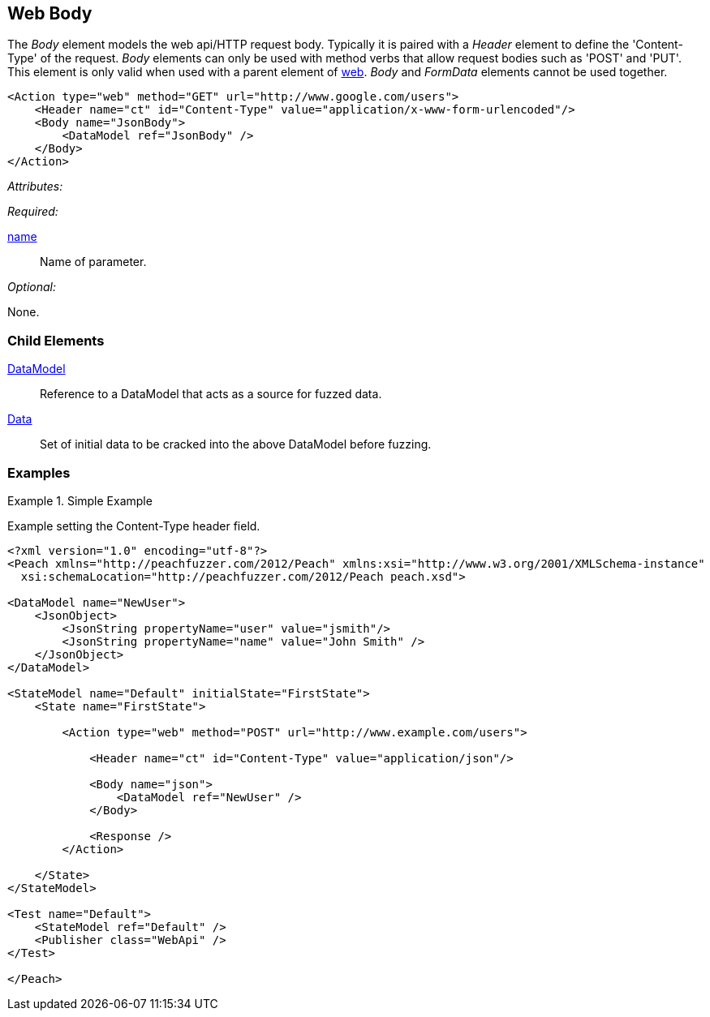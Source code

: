[[web_Body]]
== Web Body

The _Body_ element models the web api/HTTP request body.  Typically it is paired with a _Header_ element to define the 'Content-Type' of the request.  _Body_ elements can only be used with method verbs that allow request bodies such as 'POST' and 'PUT'. This element is only valid when used with a parent element of xref:Action_web[web]. _Body_ and _FormData_ elements cannot be used together.

[source,xml]
----
<Action type="web" method="GET" url="http://www.google.com/users">
    <Header name="ct" id="Content-Type" value="application/x-www-form-urlencoded"/>
    <Body name="JsonBody">
        <DataModel ref="JsonBody" />
    </Body>
</Action>
----

_Attributes:_

_Required:_

xref:name[name]:: Name of parameter.

_Optional:_

None.

=== Child Elements

xref:DataModel[DataModel]:: Reference to a DataModel that acts as a source for fuzzed data.
xref:Data[Data]:: Set of initial data to be cracked into the above DataModel before fuzzing.

=== Examples

.Simple Example
===================================

Example setting the Content-Type header field.

[source,xml]
----
<?xml version="1.0" encoding="utf-8"?>
<Peach xmlns="http://peachfuzzer.com/2012/Peach" xmlns:xsi="http://www.w3.org/2001/XMLSchema-instance"
  xsi:schemaLocation="http://peachfuzzer.com/2012/Peach peach.xsd">

<DataModel name="NewUser">
    <JsonObject>
        <JsonString propertyName="user" value="jsmith"/>
        <JsonString propertyName="name" value="John Smith" />
    </JsonObject>
</DataModel>

<StateModel name="Default" initialState="FirstState">
    <State name="FirstState">
    
        <Action type="web" method="POST" url="http://www.example.com/users">
            
            <Header name="ct" id="Content-Type" value="application/json"/>
            
            <Body name="json">
                <DataModel ref="NewUser" />
            </Body>
            
            <Response />
        </Action>
        
    </State>
</StateModel>

<Test name="Default">
    <StateModel ref="Default" />
    <Publisher class="WebApi" />
</Test>

</Peach>
----

===================================

